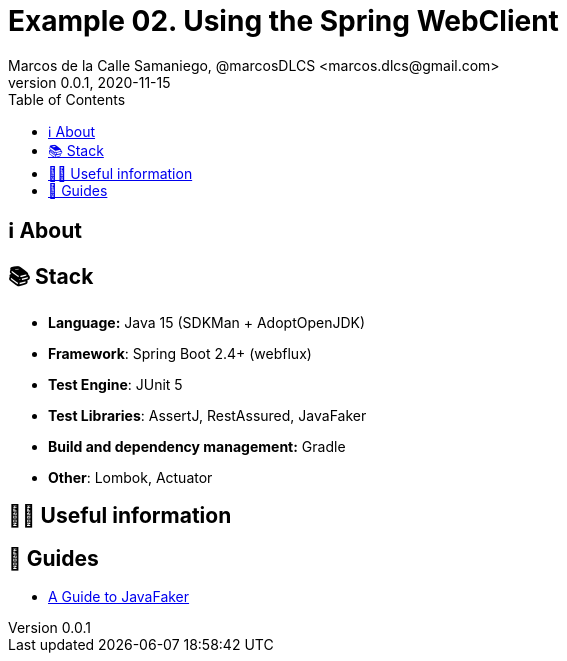 = Example 02. Using the Spring WebClient
Marcos de la Calle Samaniego, @marcosDLCS <marcos.dlcs@gmail.com>
v0.0.1, 2020-11-15
:toc:

== ℹ️ About

== 📚 Stack

* *Language:* Java 15 (SDKMan + AdoptOpenJDK) 
* *Framework*: Spring Boot 2.4+ (webflux)
* *Test Engine*: JUnit 5
* *Test Libraries*: AssertJ, RestAssured, JavaFaker
* *Build and dependency management:* Gradle
* *Other*: Lombok, Actuator

== 💁‍♀️ Useful information

== 🦮 Guides

* https://www.baeldung.com/java-faker[A Guide to JavaFaker]